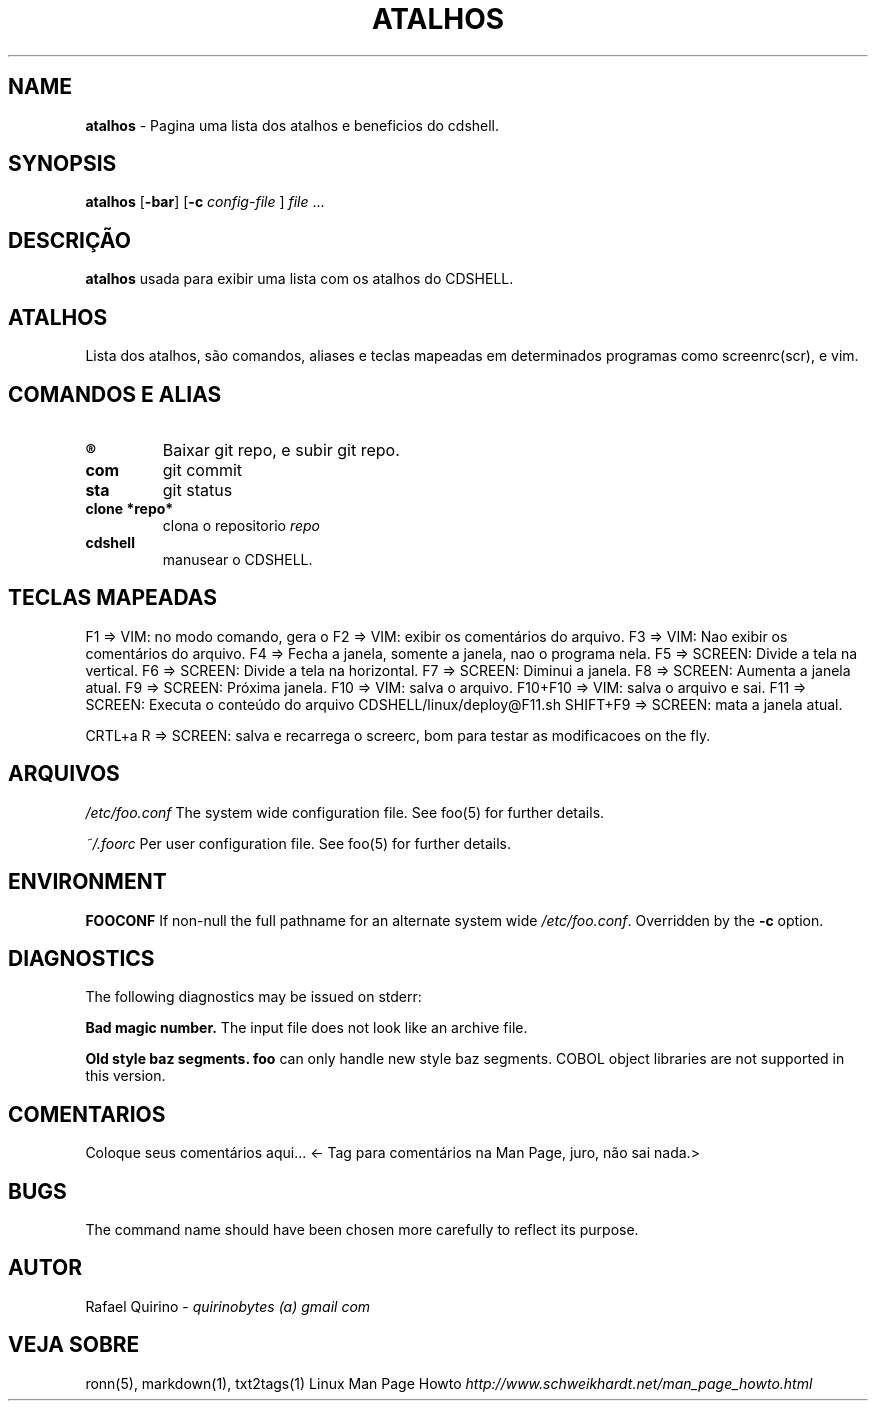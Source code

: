 .\" generated with Ronn/v0.7.3
.\" http://github.com/rtomayko/ronn/tree/0.7.3
.
.TH "ATALHOS" "1" "December 2016" "" ""
.
.SH "NAME"
\fBatalhos\fR \- Pagina uma lista dos atalhos e beneficios do cdshell\.
.
.SH "SYNOPSIS"
\fBatalhos\fR [\fB\-bar\fR] [\fB\-c\fR \fIconfig\-file\fR ] \fIfile\fR \.\.\.
.
.SH "DESCRIÇÃO"
\fBatalhos\fR usada para exibir uma lista com os atalhos do CDSHELL\.
.
.SH "ATALHOS"
Lista dos atalhos, são comandos, aliases e teclas mapeadas em determinados programas como screenrc(scr), e vim\.
.
.SH "COMANDOS E ALIAS"
.
.TP
\fB®\fR
Baixar git repo, e subir git repo\.
.
.TP
\fBcom\fR
git commit
.
.TP
\fBsta\fR
git status
.
.TP
\fBclone *repo*\fR
clona o repositorio \fIrepo\fR
.
.TP
\fBcdshell\fR
manusear o CDSHELL\.
.
.SH "TECLAS MAPEADAS"
F1 => VIM: no modo comando, gera o F2 => VIM: exibir os comentários do arquivo\. F3 => VIM: Nao exibir os comentários do arquivo\. F4 => Fecha a janela, somente a janela, nao o programa nela\. F5 => SCREEN: Divide a tela na vertical\. F6 => SCREEN: Divide a tela na horizontal\. F7 => SCREEN: Diminui a janela\. F8 => SCREEN: Aumenta a janela atual\. F9 => SCREEN: Próxima janela\. F10 => VIM: salva o arquivo\. F10+F10 => VIM: salva o arquivo e sai\. F11 => SCREEN: Executa o conteúdo do arquivo CDSHELL/linux/deploy@F11\.sh SHIFT+F9 => SCREEN: mata a janela atual\.
.
.P
CRTL+a R => SCREEN: salva e recarrega o screerc, bom para testar as modificacoes on the fly\.
.
.SH "ARQUIVOS"
\fI/etc/foo\.conf\fR The system wide configuration file\. See foo(5) for further details\.
.
.P
\fI~/\.foorc\fR Per user configuration file\. See foo(5) for further details\.
.
.SH "ENVIRONMENT"
\fBFOOCONF\fR If non\-null the full pathname for an alternate system wide \fI/etc/foo\.conf\fR\. Overridden by the \fB\-c\fR option\.
.
.SH "DIAGNOSTICS"
The following diagnostics may be issued on stderr:
.
.P
\fBBad magic number\.\fR The input file does not look like an archive file\.
.
.P
\fBOld style baz segments\.\fR \fBfoo\fR can only handle new style baz segments\. COBOL object libraries are not supported in this version\.
.
.SH "COMENTARIOS"
Coloque seus comentários aqui\.\.\. <\- Tag para comentários na Man Page, juro, não sai nada\.>
.
.SH "BUGS"
The command name should have been chosen more carefully to reflect its purpose\.
.
.SH "AUTOR"
Rafael Quirino \- \fIquirinobytes (a) gmail com\fR
.
.SH "VEJA SOBRE"
ronn(5), markdown(1), txt2tags(1) Linux Man Page Howto \fIhttp://www\.schweikhardt\.net/man_page_howto\.html\fR
